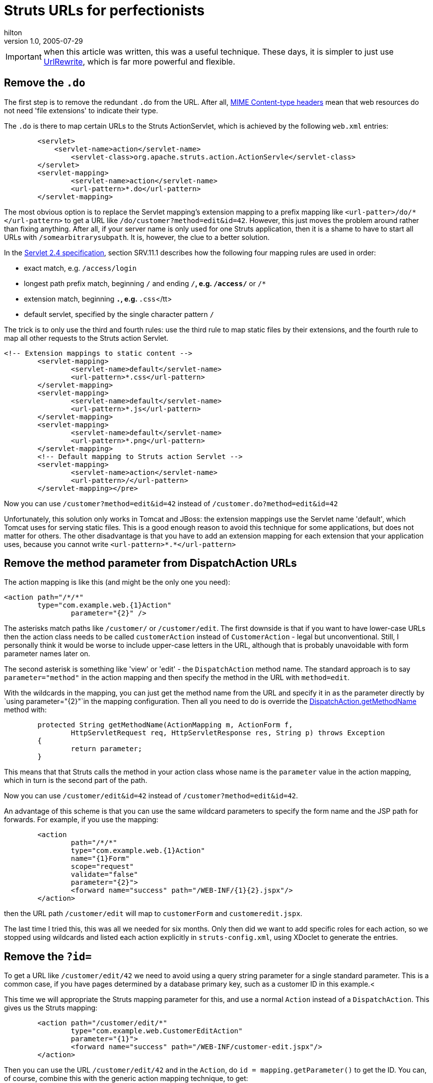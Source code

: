 = Struts URLs for perfectionists
hilton
v1.0, 2005-07-29
:title: Struts URLs for perfectionists
:tags: [java,struts]
ifdef::backend-html5[]
:in-between-width: width='85%'
:half-width: width='50%'
:half-size:
:thumbnail: width='60'
endif::[]

IMPORTANT: when this article was written, this was a useful technique. These days, it is simpler to just use http://tuckey.org/urlrewrite/[UrlRewrite], which is far more powerful and flexible.

== Remove the `.do`

The first step is to remove the redundant `.do` from the URL. After all, http://en.wikipedia.org/wiki/MIME#Content-Type[MIME Content-type headers] mean that web resources do not need 'file extensions' to indicate their type.

The `.do` is there to map certain URLs to the Struts ActionServlet, which is achieved by the following `web.xml` entries:

[source,xml]
----
	<servlet>
	    <servlet-name>action</servlet-name>
		<servlet-class>org.apache.struts.action.ActionServle</servlet-class>
	</servlet>
	<servlet-mapping>
		<servlet-name>action</servlet-name>
		<url-pattern>*.do</url-pattern>
	</servlet-mapping>
----

The most obvious option is to replace the Servlet mapping's extension mapping to a prefix mapping like `<url-patter>/do/*</url-pattern>` to get a URL like `/do/customer?method=edit&id=42`. However, this just moves the problem around rather than fixing anything. After all, if your server name is only used for one Struts application, then it is a shame to have to start all URLs with `/somearbitrarysubpath`. It is, however, the clue to a better solution.

In the http://jcp.org/aboutJava/communityprocess/final/jsr154/index.html[Servlet 2.4 specification], section SRV.11.1 describes how the following four mapping rules are used in order:

* exact match, e.g. `/access/login`
* longest path prefix match, beginning `/` and ending `/*`, e.g. `/access/*` or `/*`
* extension match, beginning `*.`, e.g. `*.css`</tt>
* default servlet, specified by the single character pattern `/`

The trick is to only use the third and fourth rules: use the third rule to map static files by their extensions, and the fourth rule to map all other requests to the Struts action Servlet.

```
<!-- Extension mappings to static content -->
	<servlet-mapping>
		<servlet-name>default</servlet-name>
		<url-pattern>*.css</url-pattern>
	</servlet-mapping>
	<servlet-mapping>
		<servlet-name>default</servlet-name>
		<url-pattern>*.js</url-pattern>
	</servlet-mapping>
	<servlet-mapping>
		<servlet-name>default</servlet-name>
		<url-pattern>*.png</url-pattern>
	</servlet-mapping>
	<!-- Default mapping to Struts action Servlet -->
	<servlet-mapping>
		<servlet-name>action</servlet-name>
		<url-pattern>/</url-pattern>
	</servlet-mapping></pre>

```

Now you can use `/customer?method=edit&id=42` instead of `/customer.do?method=edit&id=42`

Unfortunately, this solution only works in Tomcat and JBoss: the extension mappings use the Servlet name 'default', which Tomcat uses for serving static files. This is a good enough reason to avoid this technique for some applications, but does not matter for others. The other disadvantage is that you have to add an extension mapping for each extension that your application uses, because you cannot write `<url-pattern>&#42;.&#42;</url-pattern>`


== Remove the method parameter from DispatchAction URLs

The action mapping is like this (and might be the only one you need):


```
<action path="/*/*" 
        type="com.example.web.{1}Action"
		parameter="{2}" />
```

The asterisks match paths like `/customer/` or `/customer/edit`. The first downside is that if you want to have lower-case URLs then the action class needs to be called `customerAction` instead of `CustomerAction` - legal but unconventional. Still, I personally think it would be worse to include upper-case letters in the URL, although that is probably unavoidable with form parameter names later on.

The second asterisk is something like 'view' or 'edit' - the `DispatchAction` method name. The standard approach is to say
`parameter="method"` in the action mapping and then specify the method in the URL with `method=edit`.

With the wildcards in the mapping, you can just get the method name from the URL and specify it in as the parameter directly by `using parameter="{2}"`in the mapping configuration. Then all you need to do is override the http://struts.apache.org/api/org/apache/struts/actions/DispatchAction.html#getMethodName(org.apache.struts.action.ActionMapping,%20org.apache.struts.action.ActionForm,%20javax.servlet.http.HttpServletRequest,%20javax.servlet.http.HttpServletResponse,%20java.lang.String)[DispatchAction.getMethodName] method with:

```
	protected String getMethodName(ActionMapping m, ActionForm f,
		HttpServletRequest req, HttpServletResponse res, String p) throws Exception
	{
		return parameter;
	}
```

This means that that Struts calls the method in your action class whose name is the `parameter` value in the action mapping, which in turn is the second part of the path.

Now you can use `/customer/edit&id=42` instead of `/customer?method=edit&id=42`.

An advantage of this scheme is that you can use the same wildcard parameters to specify the form name and the JSP path for forwards. For example, if you use the mapping:

```
	<action
		path="/*/*"
		type="com.example.web.{1}Action"
		name="{1}Form"
		scope="request"
		validate="false"
		parameter="{2}">
		<forward name="success" path="/WEB-INF/{1}{2}.jspx"/>
	</action>
```

then the URL path `/customer/edit` will map to `customerForm` and `customeredit.jspx`. 

The last time I tried this, this was all we needed for six months. Only then did we want to add specific roles for each action, so we stopped using wildcards and listed each action explicitly in `struts-config.xml`, using XDoclet to generate the entries.


== Remove the `?id=`

To get a URL like `/customer/edit/42` we need to avoid using a query string parameter for a single standard parameter. This is a common case, if you have pages determined by a database primary key, such as a customer ID in this example.<

This time we will appropriate the Struts mapping parameter for this, and use a normal `Action` instead of a `DispatchAction`. This gives us the Struts mapping:

```
	<action path="/customer/edit/*"
		type="com.example.web.CustomerEditAction"
		parameter="{1}">
		<forward name="success" path="/WEB-INF/customer-edit.jspx"/>
	</action>
```

Then you can use the URL `/customer/edit/42` and in the `Action`, do `id = mapping.getParameter()` to get the ID. You can, of course, combine this with the generic action mapping technique, to get:

```
	<action path="/*/*/*"
		type="com.example.web.{1}Action"
		parameter="{3}">
		<forward name="success" path="/WEB-INF/{1}{2}.jspx"/>
	</action>
```

Perfect.
